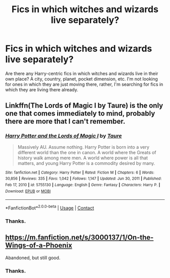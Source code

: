 #+TITLE: Fics in which witches and wizards live separately?

* Fics in which witches and wizards live separately?
:PROPERTIES:
:Author: DariusA92
:Score: 5
:DateUnix: 1611989620.0
:DateShort: 2021-Jan-30
:FlairText: Request
:END:
Are there any Harry-centric fics in which witches and wizards live in their own place? A city, country, planet, pocket dimension, etc. I'm not looking for ones in which they are just moving there, rather, I'm searching for fics in which they are living there already.


** Linkffn(The Lords of Magic I by Taure) is the only one that comes immediately to mind, probably there are more that I can't remember.
:PROPERTIES:
:Author: JOKERRule
:Score: 5
:DateUnix: 1612025149.0
:DateShort: 2021-Jan-30
:END:

*** [[https://www.fanfiction.net/s/5755130/1/][*/Harry Potter and the Lords of Magic I/*]] by [[https://www.fanfiction.net/u/883762/Taure][/Taure/]]

#+begin_quote
  Massively AU. Assume nothing. Harry Potter is born into a very different world than the one in canon. A world where the Greats of history walk among mere men. A world where power is all that matters, and young Harry Potter is a commodity desired by many.
#+end_quote

^{/Site/:} ^{fanfiction.net} ^{*|*} ^{/Category/:} ^{Harry} ^{Potter} ^{*|*} ^{/Rated/:} ^{Fiction} ^{M} ^{*|*} ^{/Chapters/:} ^{6} ^{*|*} ^{/Words/:} ^{30,856} ^{*|*} ^{/Reviews/:} ^{335} ^{*|*} ^{/Favs/:} ^{1,042} ^{*|*} ^{/Follows/:} ^{1,147} ^{*|*} ^{/Updated/:} ^{Jun} ^{30,} ^{2011} ^{*|*} ^{/Published/:} ^{Feb} ^{17,} ^{2010} ^{*|*} ^{/id/:} ^{5755130} ^{*|*} ^{/Language/:} ^{English} ^{*|*} ^{/Genre/:} ^{Fantasy} ^{*|*} ^{/Characters/:} ^{Harry} ^{P.} ^{*|*} ^{/Download/:} ^{[[http://www.ff2ebook.com/old/ffn-bot/index.php?id=5755130&source=ff&filetype=epub][EPUB]]} ^{or} ^{[[http://www.ff2ebook.com/old/ffn-bot/index.php?id=5755130&source=ff&filetype=mobi][MOBI]]}

--------------

*FanfictionBot*^{2.0.0-beta} | [[https://github.com/FanfictionBot/reddit-ffn-bot/wiki/Usage][Usage]] | [[https://www.reddit.com/message/compose?to=tusing][Contact]]
:PROPERTIES:
:Author: FanfictionBot
:Score: 2
:DateUnix: 1612025176.0
:DateShort: 2021-Jan-30
:END:


*** Thanks.
:PROPERTIES:
:Author: DariusA92
:Score: 1
:DateUnix: 1612041002.0
:DateShort: 2021-Jan-31
:END:


** [[https://m.fanfiction.net/s/3000137/1/On-the-Wings-of-a-Phoenix]]

Abandoned, but still good.
:PROPERTIES:
:Author: Im_Not_Even
:Score: 2
:DateUnix: 1612432630.0
:DateShort: 2021-Feb-04
:END:

*** Thanks.
:PROPERTIES:
:Author: DariusA92
:Score: 1
:DateUnix: 1612433143.0
:DateShort: 2021-Feb-04
:END:
